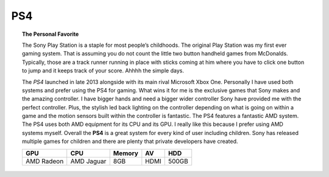 PS4
===

.. topic:: The Personal Favorite

	The Sony Play Station is a staple for most people’s childhoods. The original
	Play Station was my first ever gaming system. That is assuming you do not  count 
	the little two button handheld games from McDonalds. Typically, those 
	are a track runner running in place with sticks coming at him where you have 
	to click one button to jump and it keeps track of your score. Ahhhh the simple 
	days. 

	The *PS4* launched in late 2013 alongside with its main rival Microsoft Xbox One.
	Personally I have used both systems and prefer using the PS4 for gaming. 
	What wins it for me is the exclusive games that Sony makes 
	and the amazing controller. I have bigger hands and need a 
	bigger wider controller Sony have provided me with the perfect controller.
	Plus, the stylish led back lighting on the controller depending on
	what is going on within a game and the motion sensors built within 
	the controller is fantastic. The PS4 features a fantastic AMD system.
	The PS4 uses both AMD equipment for its CPU and its GPU. 
	I really like this because I prefer using AMD systems myself. 
	Overall the **PS4** is a great system for every kind of user including children. 
	Sony has released multiple games for children and there are plenty 
	that private developers have created. 

	+----------+----------+------+----+-----+
	|GPU	   |CPU	      |Memory| AV | HDD |
	|          |          |      |    |     |
	+==========+==========+======+====+=====+
	|AMD Radeon|AMD Jaguar|8GB   |HDMI|500GB|
	+----------+----------+------+----+-----+

